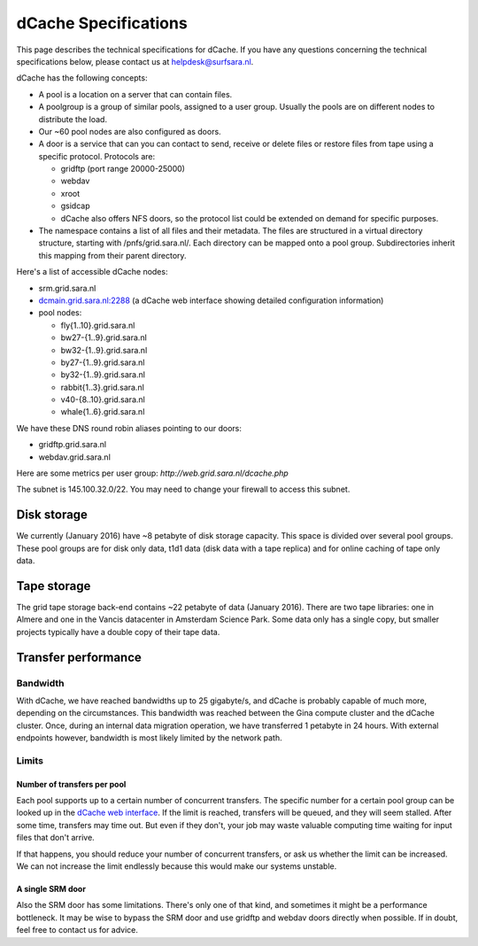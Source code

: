 .. _dCache-specs:

*********************
dCache Specifications
*********************

This page describes the technical specifications for dCache. If you have any questions concerning the technical specifications below, please contact us at helpdesk@surfsara.nl.

dCache has the following concepts:

* A pool is a location on a server that can contain files.
* A poolgroup is a group of similar pools, assigned to a user group. Usually the pools are on different nodes to distribute the load.
* Our ~60 pool nodes are also configured as doors.
* A door is a service that can you can contact to send, receive or delete 
  files or restore files from tape using a specific protocol. Protocols are:
  
  * gridftp (port range 20000-25000)
  * webdav
  * xroot
  * gsidcap
  * dCache also offers NFS doors, so the protocol list could be extended on demand for specific purposes.
  
* The namespace contains a list of all files and their metadata. The files are structured 
  in a virtual directory structure, starting with /pnfs/grid.sara.nl/. Each directory can be 
  mapped onto a pool group. Subdirectories inherit this mapping from their parent directory.

Here's a list of accessible dCache nodes:

* srm.grid.sara.nl
* `dcmain.grid.sara.nl:2288 <http://dcmain.grid.sara.nl:2288>`_ (a dCache web interface showing detailed configuration information)
* pool nodes:

  * fly{1..10}.grid.sara.nl
  * bw27-{1..9}.grid.sara.nl
  * bw32-{1..9}.grid.sara.nl
  * by27-{1..9}.grid.sara.nl
  * by32-{1..9}.grid.sara.nl
  * rabbit{1..3}.grid.sara.nl
  * v40-{8..10}.grid.sara.nl
  * whale{1..6}.grid.sara.nl

We have these DNS round robin aliases pointing to our doors:

* gridftp.grid.sara.nl
* webdav.grid.sara.nl

Here are some metrics per user group: `http://web.grid.sara.nl/dcache.php`

The subnet is 145.100.32.0/22. You may need to change your firewall to access this subnet.

Disk storage
============

We currently (January 2016) have ~8 petabyte of disk storage capacity. This space is divided over several pool groups. These pool groups are for disk only data, t1d1 data (disk data with a tape replica) and for online caching of tape only data.

Tape storage
============

The grid tape storage back-end contains ~22 petabyte of data (January 2016). There are two tape libraries: one in Almere and one in the Vancis datacenter in Amsterdam Science Park. Some data only has a single copy, but smaller projects typically have a double copy of their tape data.

Transfer performance
====================

Bandwidth
+++++++++

With dCache, we have reached bandwidths up to 25 gigabyte/s, and dCache is probably capable of much more, depending on the circumstances. This bandwidth was reached between the Gina compute cluster and the dCache cluster. Once, during an internal data migration operation, we have transferred 1 petabyte in 24 hours. With external endpoints however, bandwidth is most likely limited by the network path.

Limits
++++++

Number of transfers per pool
----------------------------

Each pool supports up to a certain number of concurrent transfers. The specific number for a certain pool group can be looked up in the `dCache web interface <http://dcmain.grid.sara.nl:2288/webadmin/poolgroups>`_. If the limit is reached, transfers will be queued, and they will seem stalled. After some time, transfers may time out. But even if they don't, your job may waste valuable computing time waiting for input files that don't arrive.

If that happens, you should reduce your number of concurrent transfers, or ask us whether the limit can be increased. We can not increase the limit endlessly because this would make our systems unstable.

A single SRM door
-----------------

Also the SRM door has some limitations. There's only one of that kind, and sometimes it might be a performance bottleneck. It may be wise to bypass the SRM door and use gridftp and webdav doors directly when possible. If in doubt, feel free to contact us for advice.
